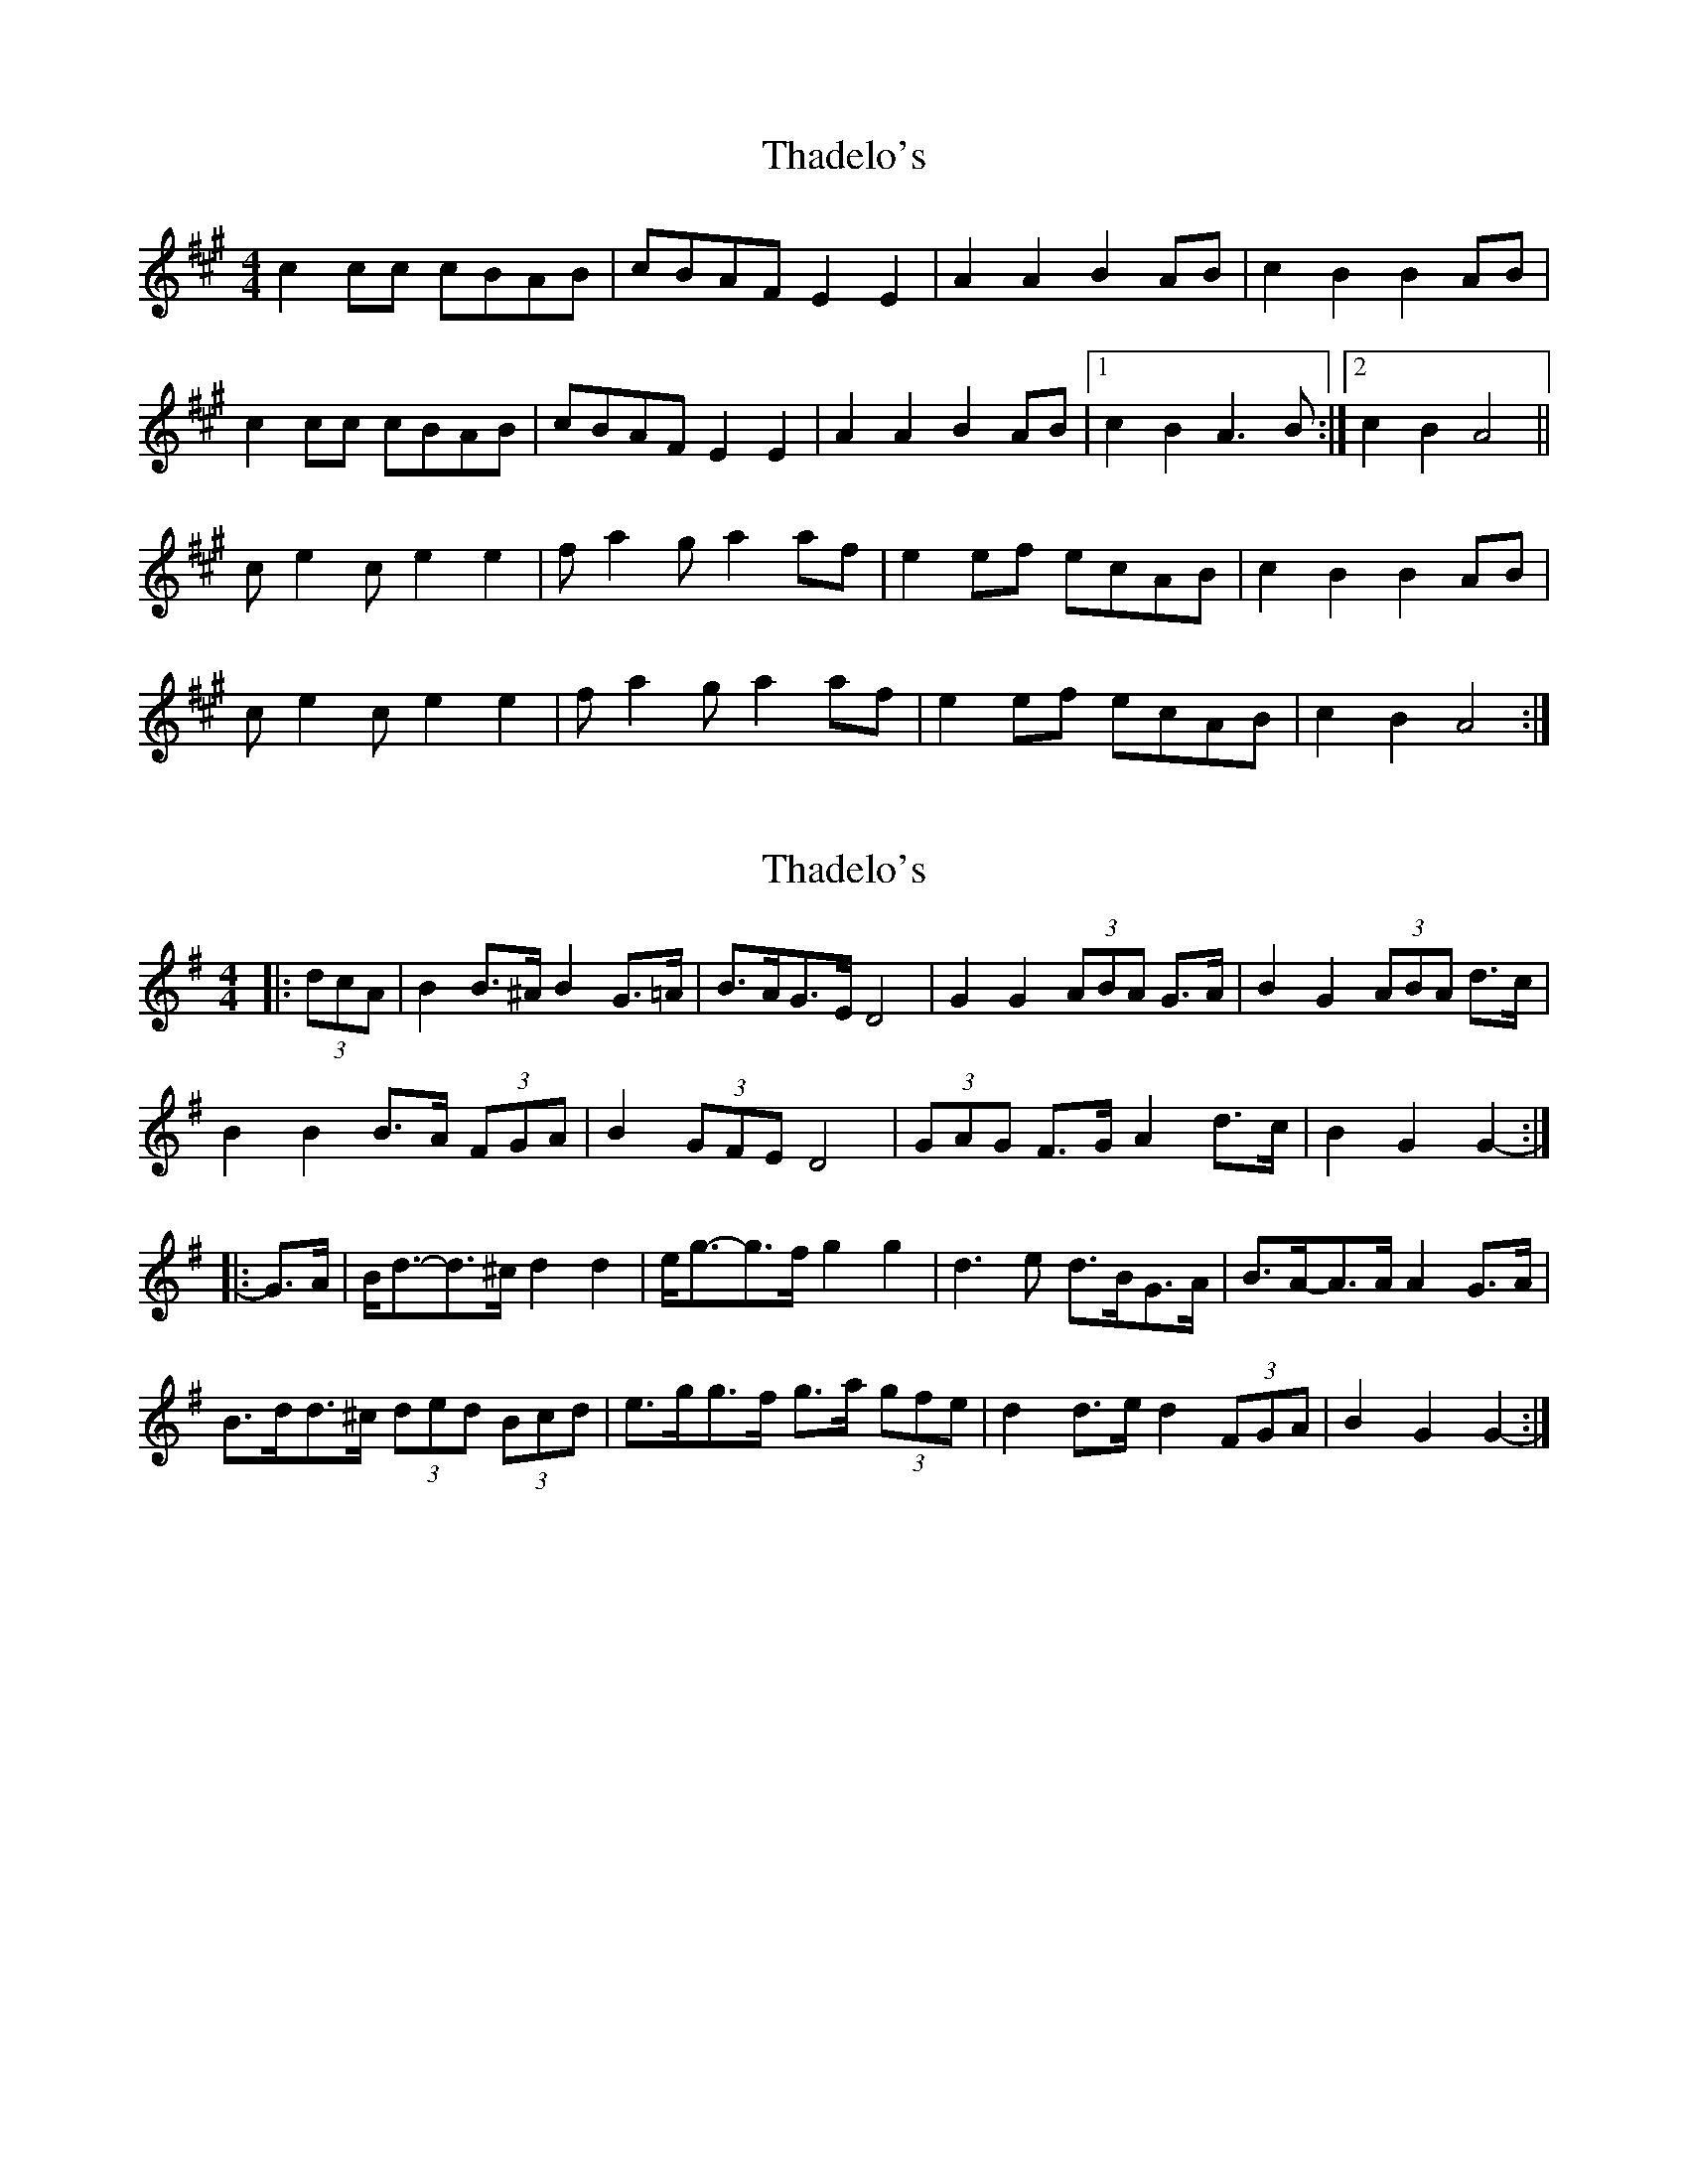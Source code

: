 X: 1
T: Thadelo's
Z: Kenny
S: https://thesession.org/tunes/8993#setting8993
R: barndance
M: 4/4
L: 1/8
K: Amaj
c2 cc cBAB | cBAF E2 E2 | A2 A2 B2 AB | c2 B2 B2 AB |
c2 cc cBAB | cBAF E2 E2 | A2 A2 B2 AB |1 c2 B2 A3B :|2 c2 B2 A4 ||
ce2 c e2 e2 | fa2 ga2 af | e2 ef ecAB | c2 B2 B2 AB |
ce2 c e2 e2 | fa2 ga2 af | e2 ef ecAB | c2 B2 A4 :|
X: 2
T: Thadelo's
Z: ceolachan
S: https://thesession.org/tunes/8993#setting19822
R: barndance
M: 4/4
L: 1/8
K: Gmaj
|: (3dcA |B2 B>^A B2 G>=A | B>AG>E D4 | G2 G2 (3ABA G>A | B2 G2 (3ABA d>c |
B2 B2 B>A (3FGA | B2 (3GFE D4 | (3GAG F>G A2 d>c | B2 G2 G2- :|
|: G>A |B<d-d>^c d2 d2 | e<g-g>f g2 g2 | d3 e d>BG>A | B>A-A>A A2 G>A |
B>dd>^c (3ded (3Bcd | e>gg>f g>a (3gfe | d2 d>e d2 (3FGA | B2 G2 G2- :|
X: 3
T: Thadelo's
Z: Daemco
S: https://thesession.org/tunes/8993#setting21116
R: barndance
M: 4/4
L: 1/8
K: Amaj
c2cB cBAB|cAFA E3B|ABcA (3BcB AB|cBBA (3BcB A2|
BccB cBAB|cAFA E3B|A2 cA (3BcB AB|cAAB A4|
c2 cB cBAB|cAFA E3B|A2 cA (3BcB AB|cBBA (3BcB A2|
ceec ecAB|ceFA E3c|A2 cA (3BcB AB|cAAB A4 ||
ceec e2 e2|faa=g a2 af|e2 ef ecAB|cBBA (3BcB A2|
ceec e2 e2|faa=g a2 af|e2 ef ecAB|ceBc A4|
ceec e2 e2|faa=g a2 af|e2 ef ecAB|cBBA (3BcB A2|
ceec e z e2|faa=g a2 (3ef=g|a2 af ecAB|ceBc A4 ||
X: 4
T: Thadelo's
Z: ceolachan
S: https://thesession.org/tunes/8993#setting21121
R: barndance
M: 4/4
L: 1/8
K: Amaj
|: dc |B2 B^A B2 G=A | BAGE D4 | G2 G2 A2 GA | B2 G2 A2 dc |
B2 B2 BAGA | BAGE D4 | G2 FG A2 dc | B2 G2 G2- :|
|: GA |Bdd^c d2 d2 | eggf g2 g2 | d3 e dBGA | BAAA A2 GA |
Bdd^c d2 Bd | eggf gage | d2 de d2 FA | B2 G2 G2- :|
